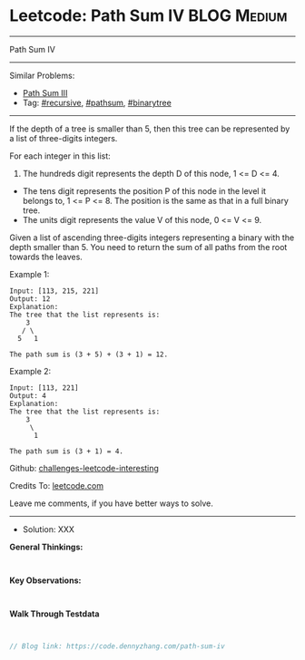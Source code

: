 * Leetcode: Path Sum IV                                         :BLOG:Medium:
#+STARTUP: showeverything
#+OPTIONS: toc:nil \n:t ^:nil creator:nil d:nil
:PROPERTIES:
:type:     pathsum, binarytree
:END:
---------------------------------------------------------------------
Path Sum IV
---------------------------------------------------------------------
Similar Problems:
- [[https://code.dennyzhang.com/path-sum-iii][Path Sum III]]
- Tag: [[https://code.dennyzhang.com/tag/recursive][#recursive]], [[https://code.dennyzhang.com/tag/pathsum][#pathsum]], [[https://code.dennyzhang.com/tag/binarytree][#binarytree]]
---------------------------------------------------------------------

If the depth of a tree is smaller than 5, then this tree can be represented by a list of three-digits integers.

For each integer in this list:
1. The hundreds digit represents the depth D of this node, 1 <= D <= 4.
- The tens digit represents the position P of this node in the level it belongs to, 1 <= P <= 8. The position is the same as that in a full binary tree.
- The units digit represents the value V of this node, 0 <= V <= 9.

Given a list of ascending three-digits integers representing a binary with the depth smaller than 5. You need to return the sum of all paths from the root towards the leaves.

Example 1:
#+BEGIN_EXAMPLE
Input: [113, 215, 221]
Output: 12
Explanation: 
The tree that the list represents is:
    3
   / \
  5   1

The path sum is (3 + 5) + (3 + 1) = 12.
#+END_EXAMPLE

Example 2:
#+BEGIN_EXAMPLE
Input: [113, 221]
Output: 4
Explanation: 
The tree that the list represents is: 
    3
     \
      1

The path sum is (3 + 1) = 4.
#+END_EXAMPLE

Github: [[url-external:https://github.com/DennyZhang/challenges-leetcode-interesting/tree/master/path-sum-iv][challenges-leetcode-interesting]]

Credits To: [[url-external:https://leetcode.com/problems/path-sum-iv/description/][leetcode.com]]

Leave me comments, if you have better ways to solve.
---------------------------------------------------------------------
- Solution: XXX

*General Thinkings:*
#+BEGIN_EXAMPLE

#+END_EXAMPLE

*Key Observations:*
#+BEGIN_EXAMPLE

#+END_EXAMPLE

*Walk Through Testdata*
#+BEGIN_EXAMPLE

#+END_EXAMPLE

#+BEGIN_SRC go
// Blog link: https://code.dennyzhang.com/path-sum-iv

#+END_SRC
